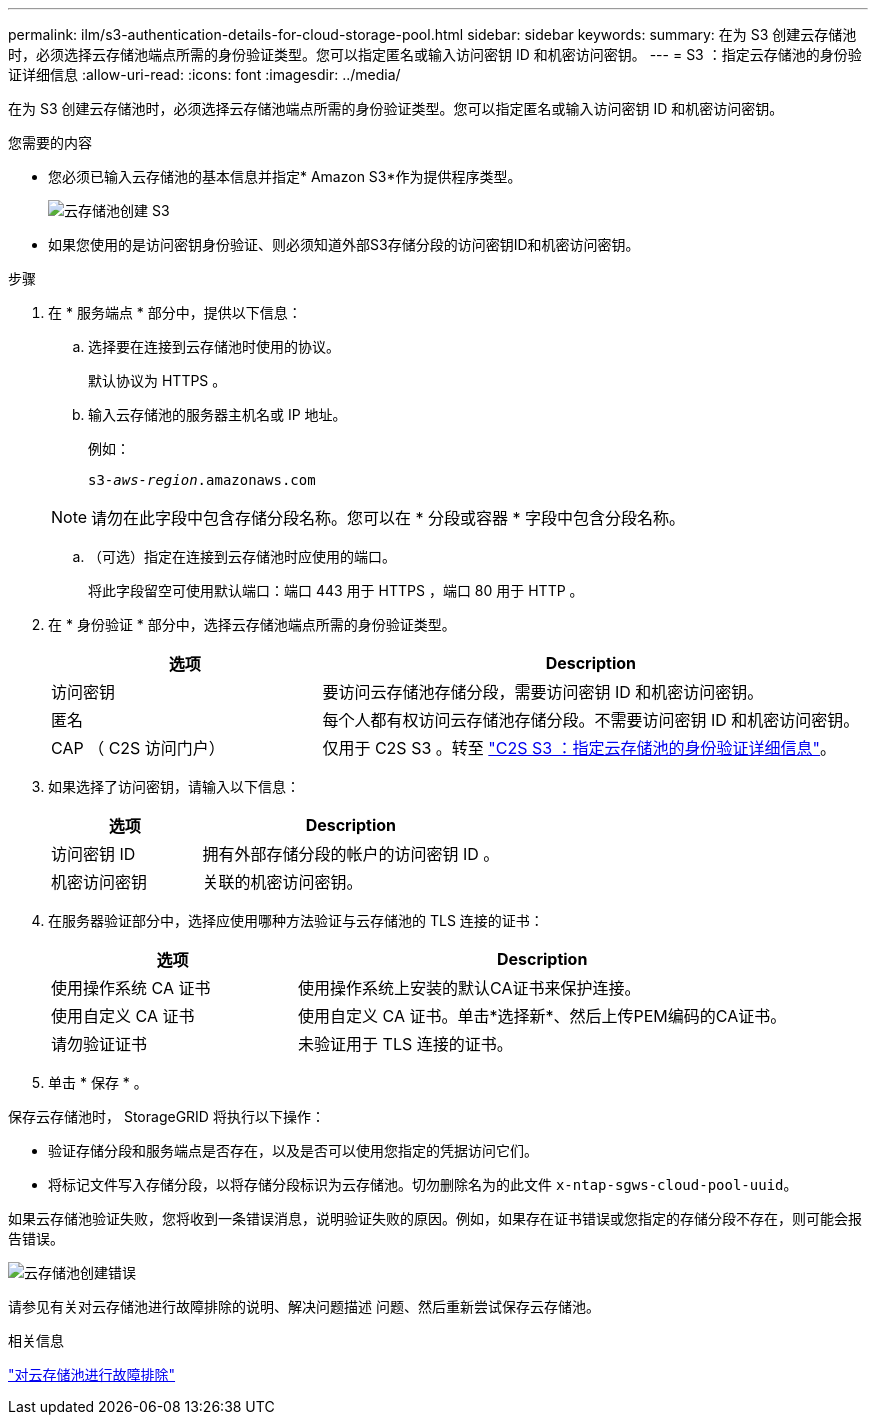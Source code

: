 ---
permalink: ilm/s3-authentication-details-for-cloud-storage-pool.html 
sidebar: sidebar 
keywords:  
summary: 在为 S3 创建云存储池时，必须选择云存储池端点所需的身份验证类型。您可以指定匿名或输入访问密钥 ID 和机密访问密钥。 
---
= S3 ：指定云存储池的身份验证详细信息
:allow-uri-read: 
:icons: font
:imagesdir: ../media/


[role="lead"]
在为 S3 创建云存储池时，必须选择云存储池端点所需的身份验证类型。您可以指定匿名或输入访问密钥 ID 和机密访问密钥。

.您需要的内容
* 您必须已输入云存储池的基本信息并指定* Amazon S3*作为提供程序类型。
+
image::../media/cloud_storage_pool_create_s3.png[云存储池创建 S3]

* 如果您使用的是访问密钥身份验证、则必须知道外部S3存储分段的访问密钥ID和机密访问密钥。


.步骤
. 在 * 服务端点 * 部分中，提供以下信息：
+
.. 选择要在连接到云存储池时使用的协议。
+
默认协议为 HTTPS 。

.. 输入云存储池的服务器主机名或 IP 地址。
+
例如：

+
`s3-_aws-region_.amazonaws.com`

+

NOTE: 请勿在此字段中包含存储分段名称。您可以在 * 分段或容器 * 字段中包含分段名称。

.. （可选）指定在连接到云存储池时应使用的端口。
+
将此字段留空可使用默认端口：端口 443 用于 HTTPS ，端口 80 用于 HTTP 。



. 在 * 身份验证 * 部分中，选择云存储池端点所需的身份验证类型。
+
[cols="1a,2a"]
|===
| 选项 | Description 


 a| 
访问密钥
 a| 
要访问云存储池存储分段，需要访问密钥 ID 和机密访问密钥。



 a| 
匿名
 a| 
每个人都有权访问云存储池存储分段。不需要访问密钥 ID 和机密访问密钥。



 a| 
CAP （ C2S 访问门户）
 a| 
仅用于 C2S S3 。转至 link:c2s-s3-authentication-details-for-cloud-storage-pool.html["C2S S3 ：指定云存储池的身份验证详细信息"]。

|===
. 如果选择了访问密钥，请输入以下信息：
+
[cols="1a,2a"]
|===
| 选项 | Description 


 a| 
访问密钥 ID
 a| 
拥有外部存储分段的帐户的访问密钥 ID 。



 a| 
机密访问密钥
 a| 
关联的机密访问密钥。

|===
. 在服务器验证部分中，选择应使用哪种方法验证与云存储池的 TLS 连接的证书：
+
[cols="1a,2a"]
|===
| 选项 | Description 


 a| 
使用操作系统 CA 证书
 a| 
使用操作系统上安装的默认CA证书来保护连接。



 a| 
使用自定义 CA 证书
 a| 
使用自定义 CA 证书。单击*选择新*、然后上传PEM编码的CA证书。



 a| 
请勿验证证书
 a| 
未验证用于 TLS 连接的证书。

|===
. 单击 * 保存 * 。


保存云存储池时， StorageGRID 将执行以下操作：

* 验证存储分段和服务端点是否存在，以及是否可以使用您指定的凭据访问它们。
* 将标记文件写入存储分段，以将存储分段标识为云存储池。切勿删除名为的此文件 `x-ntap-sgws-cloud-pool-uuid`。


如果云存储池验证失败，您将收到一条错误消息，说明验证失败的原因。例如，如果存在证书错误或您指定的存储分段不存在，则可能会报告错误。

image::../media/cloud_storage_pool_create_error.gif[云存储池创建错误]

请参见有关对云存储池进行故障排除的说明、解决问题描述 问题、然后重新尝试保存云存储池。

.相关信息
link:troubleshooting-cloud-storage-pools.html["对云存储池进行故障排除"]
